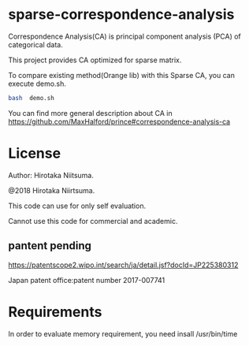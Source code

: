 
* sparse-correspondence-analysis

Correspondence Analysis(CA) is principal component analysis (PCA) of categorical data.

This project provides CA optimized for sparse matrix.

To compare existing method(Orange lib) with this Sparse CA, you can execute demo.sh.
#+BEGIN_SRC bash
bash  demo.sh
#+END_SRC



You can find more general description about CA in
https://github.com/MaxHalford/prince#correspondence-analysis-ca


* License

Author: Hirotaka Niitsuma.

@2018 Hirotaka Niirtsuma.

This code can use for only self evaluation.

Cannot use this code for commercial and academic.

**  pantent pending
  https://patentscope2.wipo.int/search/ja/detail.jsf?docId=JP225380312

  Japan patent office:patent number 2017-007741




* Requirements

In order to evaluate memory requirement, you need insall /usr/bin/time

